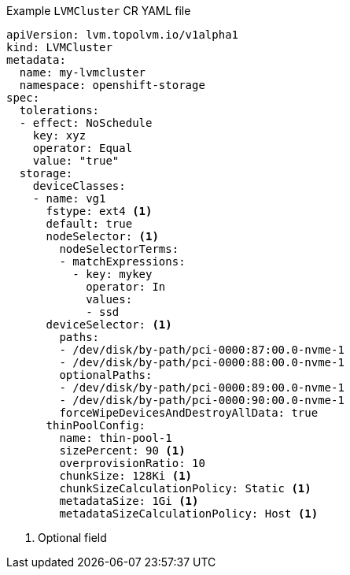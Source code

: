 :_mod-docs-content-type: SNIPPET
.Example `LVMCluster` CR YAML file
[source,yaml]
----
apiVersion: lvm.topolvm.io/v1alpha1
kind: LVMCluster
metadata:
  name: my-lvmcluster
  namespace: openshift-storage
spec:
  tolerations:
  - effect: NoSchedule
    key: xyz
    operator: Equal
    value: "true"
  storage:
    deviceClasses:
    - name: vg1
      fstype: ext4 <1>
      default: true
      nodeSelector: <1>
        nodeSelectorTerms:
        - matchExpressions:
          - key: mykey
            operator: In
            values:
            - ssd
      deviceSelector: <1>
        paths:
        - /dev/disk/by-path/pci-0000:87:00.0-nvme-1
        - /dev/disk/by-path/pci-0000:88:00.0-nvme-1
        optionalPaths:
        - /dev/disk/by-path/pci-0000:89:00.0-nvme-1
        - /dev/disk/by-path/pci-0000:90:00.0-nvme-1
        forceWipeDevicesAndDestroyAllData: true
      thinPoolConfig:
        name: thin-pool-1
        sizePercent: 90 <1>
        overprovisionRatio: 10
        chunkSize: 128Ki <1>
        chunkSizeCalculationPolicy: Static <1>
        metadataSize: 1Gi <1>
        metadataSizeCalculationPolicy: Host <1>
----
<1> Optional field
